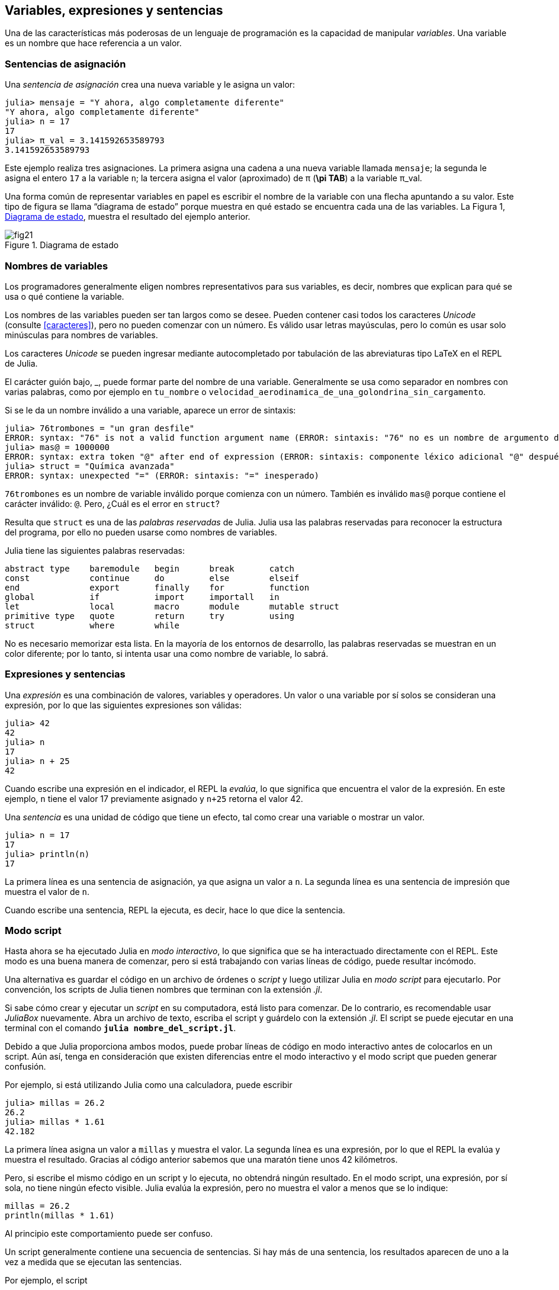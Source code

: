 [[chap02]]

== Variables, expresiones y sentencias

Una de las características más poderosas de un lenguaje de programación es la capacidad de manipular _variables_. Una variable es un nombre que hace referencia a un valor.
(((variable)))(((valor)))


=== Sentencias de asignación

Una _sentencia de asignación_ crea una nueva variable y le asigna un valor:
(((sentencia de asignación)))(((=, véase "sentencia de asignación"))) (((pi)))((("π",  véase "pi")))

[source,@julia-repl-test chap02]
----
julia> mensaje = "Y ahora, algo completamente diferente"
"Y ahora, algo completamente diferente"
julia> n = 17
17
julia> π_val = 3.141592653589793
3.141592653589793
----

Este ejemplo realiza tres asignaciones. La primera asigna una cadena a una nueva variable llamada `mensaje`; la segunda le asigna el entero `17` a la variable `n`; la tercera asigna el valor (aproximado) de +π+ (*+\pi TAB+*) a la variable +π_val+.
//asciidoctor does not parse `π` so we must write +π+

Una forma común de representar variables en papel es escribir el nombre de la variable con una flecha apuntando a su valor. Este tipo de figura se llama “diagrama de estado” porque muestra en qué estado se encuentra cada una de las variables. La Figura 1, <<fig02-1>>, muestra el resultado del ejemplo anterior.
(((diagrama de estado)))((("diagrama", "estado", véase "diagrama de estado")))

[[fig02-1]]
.Diagrama de estado
image::images/fig21.svg[]

=== Nombres de variables (((variable)))

Los programadores generalmente eligen nombres representativos para sus variables, es decir, nombres que explican para qué se usa o qué contiene la variable.

Los nombres de las variables pueden ser tan largos como se desee. Pueden contener casi todos los caracteres _Unicode_ (consulte <<caracteres>>), pero no pueden comenzar con un número. Es válido usar letras mayúsculas, pero lo común es usar solo minúsculas para nombres de variables.

Los caracteres _Unicode_ se pueden ingresar mediante autocompletado por tabulación de las abreviaturas tipo LaTeX en el REPL de Julia. (((Carácter Unicode)))

El carácter guión bajo, +_+, puede formar parte del nombre de una variable. Generalmente se usa como separador en nombres con varias palabras, como por ejemplo en `tu_nombre` o `velocidad_aerodinamica_de_una_golondrina_sin_cargamento`. (((carácter guión bajo)))(((abreviaturas tipo LaTeX)))

Si se le da un nombre inválido a una variable, aparece un error de sintaxis:
(((error de sintaxis)))((("error", "sintaxis", véase "error de sintaxis")))

[source, jlcon]
----
julia> 76trombones = "un gran desfile"
ERROR: syntax: "76" is not a valid function argument name (ERROR: sintaxis: "76" no es un nombre de argumento de función válido)
julia> mas@ = 1000000
ERROR: syntax: extra token "@" after end of expression (ERROR: sintaxis: componente léxico adicional "@" después del final de la expresión)
julia> struct = "Química avanzada"
ERROR: syntax: unexpected "=" (ERROR: sintaxis: "=" inesperado)
----

`76trombones` es un nombre de variable inválido porque comienza con un número. También es inválido `mas@` porque contiene el carácter inválido: `@`. Pero, ¿Cuál es el error en `struct`?

Resulta que `struct` es una de las _palabras reservadas_ de Julia. Julia usa las palabras reservadas para reconocer la estructura del programa, por ello no pueden usarse como nombres de variables.
(((palabra clave)))

Julia tiene las siguientes palabras reservadas:
----
abstract type    baremodule   begin      break       catch
const            continue     do         else        elseif
end              export       finally    for         function
global           if           import     importall   in
let              local        macro      module      mutable struct
primitive type   quote        return     try         using
struct           where        while
----

No es necesario memorizar esta lista. En la mayoría de los entornos de desarrollo, las palabras reservadas se muestran en un color diferente; por lo tanto, si intenta usar una como nombre de variable, lo sabrá.


=== Expresiones y sentencias

Una _expresión_ es una combinación de valores, variables y operadores. Un valor o una variable por sí solos se consideran una expresión, por lo que las siguientes expresiones son válidas:
(((expresión)))

[source,@julia-repl-test chap02]
----
julia> 42
42
julia> n
17
julia> n + 25
42
----

Cuando escribe una expresión en el indicador, el REPL la _evalúa_, lo que significa que encuentra el valor de la expresión. En este ejemplo, `n` tiene el valor 17 previamente asignado y `n+25` retorna el valor 42.
(((evaluar)))

Una _sentencia_ es una unidad de código que tiene un efecto, tal como crear una variable o mostrar un valor.
(((sentencia)))

[source,@julia-repl-test chap02]
----
julia> n = 17
17
julia> println(n)
17
----

La primera línea es una sentencia de asignación, ya que asigna un valor a `n`. La segunda línea es una sentencia de impresión que muestra el valor de `n`.

Cuando escribe una sentencia, REPL la ejecuta, es decir, hace lo que dice la sentencia.
(((ejecutar)))


=== Modo script

Hasta ahora se ha ejecutado Julia en _modo interactivo_, lo que significa que se ha interactuado directamente con el REPL. Este modo es una buena manera de comenzar, pero si está trabajando con varias líneas de código, puede resultar incómodo.
(((modo interactivo)))

Una alternativa es guardar el código en un archivo de órdenes o _script_ y luego utilizar Julia en _modo script_ para ejecutarlo. Por convención, los scripts de Julia tienen nombres que terminan con la extensión _.jl_.
(((script)))(((modo script)))

Si sabe cómo crear y ejecutar un _script_ en su computadora, está listo para comenzar. De lo contrario, es recomendable usar _JuliaBox_ nuevamente. Abra un archivo de texto, escriba el script y guárdelo con la extensión _.jl_. El script se puede ejecutar en una terminal con el comando *`julia nombre_del_script.jl`*.
(((extension, .jl)))(((JuliaBox)))

Debido a que Julia proporciona ambos modos, puede probar líneas de código en modo interactivo antes de colocarlos en un script. Aún así, tenga en consideración que existen diferencias entre el modo interactivo y el modo script que pueden generar confusión.

Por ejemplo, si está utilizando Julia como una calculadora, puede escribir

[source,@julia-repl-test]
----
julia> millas = 26.2
26.2
julia> millas * 1.61
42.182
----

La primera línea asigna un valor a `millas` y muestra el valor. La segunda línea es una expresión, por lo que el REPL la evalúa y muestra el resultado. Gracias al código anterior sabemos que una maratón tiene unos 42 kilómetros.

Pero, si escribe el mismo código en un script y lo ejecuta, no obtendrá ningún resultado. En el modo script, una expresión, por sí sola, no tiene ningún efecto visible. Julia evalúa la expresión, pero no muestra el valor a menos que se lo indique:

[source, julia]
----
millas = 26.2
println(millas * 1.61)
----

Al principio este comportamiento puede ser confuso.

Un script generalmente contiene una secuencia de sentencias. Si hay más de una sentencia, los resultados aparecen de uno a la vez a medida que se ejecutan las sentencias.

Por ejemplo, el script

[source,julia]
----
println(1)
x = 2
println(x)
----

produce la salida

[source,julia]
----
1
2
----

Notar que la sentencia de asignación `x = 2` no tiene salida.

==== Ejercicio 2-1

Para comprobar que ha comprendido lo recientemente explicado, escriba las siguientes sentencias en el REPL de Julia y vea lo que hace cada una:

[source,julia]
----
5
x = 5
x + 1
----

Ahora coloque las mismas sentencias en un script y ejecútelo. ¿Cuál es el resultado? Modifique el script transformando cada expresión en una sentencia de impresión y luego ejecútelo de nuevo.

=== Orden de operaciones

Cuando una expresión contiene más de un operador, el orden de evaluación depende de las _reglas de precedencia_. Julia sigue la convención matemática para el orden de evaluación de los operadores matemáticos. El acrónimo _PAPOMUDAS_ es una forma útil de recordar estas reglas:
(((orden de operaciones)))(((PAPOMUDAS)))

* __PA__réntesis: tienen la mayor precedencia y se pueden utilizar para forzar la evaluación de una expresión en el orden que se desee. Dado que las expresiones entre paréntesis se evalúan primero, `2*(3-1)` es `4`, y +pass:[(1+1)^(5-2)]+ es `8`. También puede usar paréntesis para hacer una expresión más fácil de leer, como en `(minuto*100)/60`, incluso si no cambia el resultado.
(((paréntesis)))

* __PO__tenciación: tiene la siguiente precedencia más alta, por lo que +pass:[1+2^3]+ es `9`, no `27`, y `2*3^2` es `18`, no `36`.
(((^)))

* __MU__ltiplicación y __D__ivisión tienen mayor precedencia que la __A__dición y __S__ustracción. Entonces `2*3-1` es `5`, no `4`, y +pass:[6+4/2]+ es `8`, no `5`.
(((*)))(((/)))(((+)))(((-)))

* Los operadores con la misma precedencia se evalúan de izquierda a derecha (excepto potencias). Entonces, en la expresión +grados/2*π+, la división ocurre primero y el resultado se multiplica por +π+. Para dividir entre latexmath:[2\pi], puede usar paréntesis, escribir +grados/2/π+ o +grados/2π+.

[TIP]
====
No se esfuerce demasiado en recordar el orden de las operaciones. Si el orden no es evidente mirando la expresión, use paréntesis para que sí lo sea.
====

=== Operaciones con cadenas

En general, no se pueden realizar operaciones matemáticas con cadenas, aunque las cadenas puedan parecer números, por lo que lo siguiente es inválido:
(((operación con cadenas)))(((operador, cadenas)))

[source,julia]
----
"2" - "1"
"huevos" / "fácil"
"tercero" + "talismán"
----

No obstante, hay dos excepciones, +*+ y +pass:[^]+.
(((*))) (((^)))

El operador +pass:[*]+ realiza _concatenación de cadenas_, lo que significa que une las cadenas de extremo a extremo. Por ejemplo:
((("cadena", "concatenación", véase "concatenar")))((("concatenar")))

[source,@julia-repl-test]
----
julia> primer_str = "auto"
"auto"
julia> segundo_str = "móvil"
"móvil"
julia> primer_str * segundo_str
"automóvil"
----

El operador +^+ también funciona con cadenas generando repeticiones. Por ejemplo, `"Spam"pass:[^]3` es `"SpamSpamSpam"`. Si uno de los valores es una cadena, el otro tiene que ser un número entero.
((("cadena", "repetición", véase "repetición")))((("repetición")))

De manera análoga, este uso de `pass:[*]` y `^` también tiene sentido en la multiplicación y potencia. Así como `4pass:[^]3` es equivalente a `4*4*4`, esperamos que el `"Spam"pass:[^]3` sea lo mismo que el `pass:["Spam"*"Spam"*"Spam"]`, y lo es.


=== Comentarios

A medida que los programas se hacen más largos y complejos, se vuelven más difíciles de leer. Los lenguajes formales son densos, y a menudo es difícil leer el código y entender qué está haciendo o por qué.

Por esta razón, es una buena idea agregar notas a sus programas para explicar en lenguaje natural lo que está haciendo el programa. Estas notas se llaman _comentarios_, y comienzan con el símbolo `#`:
(((comentario)))((("&#35;", véase "comentario")))

[source,julia]
----
# calcula el porcentaje de hora que ha transcurrido
porcentaje = (minuto * 100) / 60
----

En este caso, el comentario aparece sólo en una línea. También puede poner comentarios al final de una línea:

[source, julia]
----
porcentaje = (minuto * 100) / 60    # porcentaje de una hora
----

Todo, desde el `#` hasta el final de la línea se ignora y no tiene ningún efecto en la ejecución del programa.

Los comentarios son más útiles cuando documentan características no obvias del código. Es razonable suponer que el lector puede averiguar qué hace el código, por lo tanto es más útil explicar _por qué_.

Este comentario es inútil porque es redundante con el código:

[source,julia]
----
v = 5   # asigna 5 a v
----

Este comentario contiene información útil que no está presente en el código:

[source, julia]
----
v = 5   # velocidad en metros/segundo.
----

[TIP]
====
Los nombres de las variables tienen que ser descriptivos para así reducir la necesidad de comentarios, pero no tan largos como para dificultar la lectura del código.
====

=== Depuración

Se pueden producir tres tipos de errores en un programa: errores de sintaxis, errores en tiempo de ejecución, y errores semánticos. Es útil distinguirlos para rastrearlos más rápidamente.
(((depuración)))

Error de sintaxis::
“Sintaxis” se refiere a la estructura de un programa y las reglas sobre esa estructura. Por ejemplo, los paréntesis deben presentarse de a pares, por lo que `(1+2)` es válido, pero `8)` es un error de sintaxis.
+
Si hay un error de sintaxis en cualquier parte de su programa, Julia muestra un mensaje de error y se cierra, no pudiendo ejecutar el programa. Durante sus primeras semanas como programador, puede pasar mucho tiempo rastreando errores de sintaxis. A medida que gane experiencia, cometerá menos errores y los encontrará más rápido.
(((error de sintaxis)))(((mensaje de error)))

Error en tiempo de ejecución::
El segundo tipo de error es el error en tiempo de ejecución, llamado así porque aparece durante la ejecución del programa. Estos errores también se denominan _excepciones_ porque generalmente indican que ha sucedido algo excepcional (y malo).
+
Los errores en tiempo de ejecución son raros en los programas simples que verá en los primeros capítulos, por lo que puede pasar un tiempo antes de que encuentre uno.
(((error de tiempo de ejecución)))((("error", "tiempo de ejecución", véase "error de tiempo de ejecución")))(((excepción,véase "error de tiempo de ejecución")))

Error semántico::
El tercer tipo de error es “semántico”, es decir, relacionado con el significado. Si hay un error semántico en su programa, este se ejecutará sin generar mensajes de error, pero no hará lo que se desea, sino que hará otra cosa. Específicamente, hará lo que usted le dijo que hiciera, (y no lo que usted desea que realice).

Identificar errores semánticos puede ser complicado porque requiere que se trabaje a la inversa, analizando la salida del programa para intentar descubrir qué está haciendo.
(((error semántico))) ((("error", "semántico",véase "error semántico")))

=== Glosario

variable::
Un nombre que hace referencia a un valor.
(((variable)))

asignación::
Una sentencia que asigna un valor a una variable.
(((asignación)))

diagrama de estado::
Una representación gráfica de un conjunto de variables y los valores a los que hace referencia.
(((diagrama de estado)))

palabra clave::
Una palabra reservada que se utiliza para definir la sintaxis y estructura de un programa; no puede usar palabras reservadas como `if`, `function` y `while` como nombres de variables.
(((palabra clave)))

operando::
Uno de los valores sobre los que opera un _operador_.
(((operando)))

expresión::
Una combinación de variables, operadores y valores que representa un solo valor como resultado.
(((expresión)))

evaluar::
Simplificar una expresión realizando operaciones para obtener un solo valor.
(((evaluar)))

sentencia::
Una sección de código que representa un comando o acción. Hasta ahora, las sentencias que hemos visto son asignaciones e impresiones.
(((sentencia)))

ejecutar::
Ejecutar una sentencia y hacer lo que ésta dice.
(((ejecutar)))

modo interactivo::
Una forma de utilizar el REPL de Julia escribiendo código en el _indicador_.
(((modo interactivo)))

modo script::
Una forma de usar Julia para leer código desde un script y ejecutarlo.
(((modo script)))

script::
Un programa almacenado en un archivo.
(((script)))

precedencia del operador::
Reglas que rigen el orden en que se evalúan las expresiones que involucran múltiples operadores matemáticos y operandos.
(((precedencia del operador)))

concatenar::
Unir dos cadenas de extremo a extremo.
(((concatenación de cadenas)))

comentario::
Información en un programa que está destinada a otros programadores (o cualquier persona que lea el código fuente) y que no tiene efecto en la ejecución del programa.
(((comentario)))

error de sintaxis::
Un error en un programa que hace que sea imposible de analizar (y, por lo tanto, imposible de ejecutar).
(((error de sintaxis)))

error en tiempo de ejecución o excepción::
Un error que se detecta mientras se ejecuta el programa.
(((error de tiempo de ejecución)))

semántica::
El significado de un programa.
(((semántica)))

error semántico::
Es un error en un programa, que provoca que se haga algo diferente a lo que el programador pretendía.
(((error semántico)))

=== Ejercicios

[[ex02-1]]
==== Ejercicio 2-2

Repitiendo el consejo del capítulo anterior, cada vez que aprenda algo nuevo, debe probarlo en el modo interactivo y cometer errores a propósito para ver el resultado.

. Hemos visto que `n=42` es válido. ¿Qué pasa con `42=n`?

. ¿Y con `x=y=1`?

. En algunos lenguajes, cada sentencia termina con un punto y coma:  `;`. ¿Qué sucede si pone un punto y coma al final de una sentencia en Julia?
(((;)))

. ¿Qué pasa si pone un punto al final de una sentencia?

. En notación matemática puede multiplicar `x` e `y` de esta manera: `x y`. ¿Qué pasa si intenta eso en Julia? ¿Y qué sucede con 5x?

[[ex02-2]]
==== Ejercicio 2-3

Practique usando el REPL de Julia como una calculadora:
(((calculadora)))

. El volumen de una esfera con radio latexmath:[r] es latexmath:[\frac{4}{3} \pi r^3]. ¿Cuál es el volumen de una esfera con radio 5?

. Supongamos que el precio de venta de un libro es de $24.95, pero las librerías obtienen un descuento del 40%. El envío cuesta $3 por la primera copia y 75 centavos por cada copia adicional. ¿Cuál es el costo total al por mayor de 60 copias?

. Si una persona sale de casa a las 6:52 a.m. y corre 1 milla a un ritmo relajado (8:15 minutos por milla), luego 3 millas más rápido (7:12 minutos por milla) y 1 milla a ritmo relajado nuevamente, ¿A qué hora llega a casa para desayunar?
